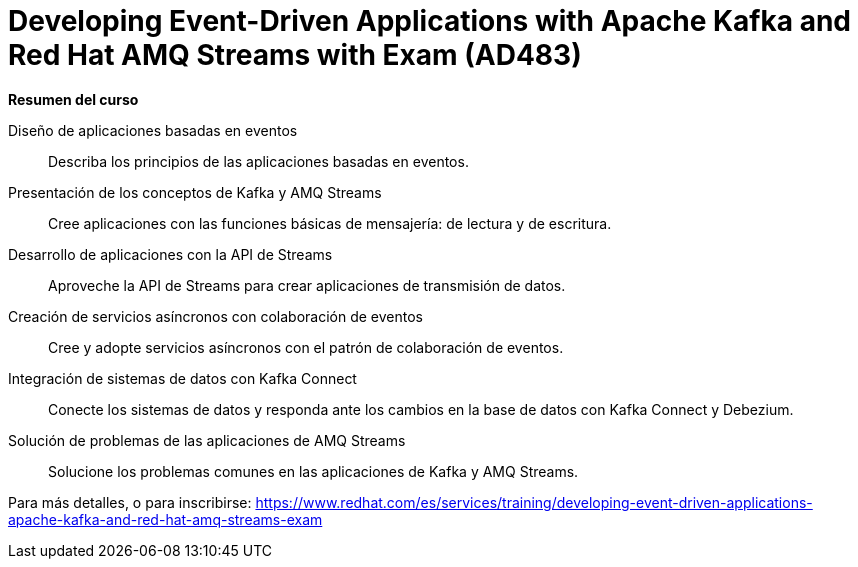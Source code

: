 // Este archivo se mantiene ejecutando scripts/refresh-training.py script

= Developing Event-Driven Applications with Apache Kafka and Red Hat AMQ Streams with Exam (AD483)

[.big]#*Resumen del curso*#

Diseño de aplicaciones basadas en eventos:: 
Describa los principios de las aplicaciones basadas en eventos.
Presentación de los conceptos de Kafka y AMQ Streams:: 
Cree aplicaciones con las funciones básicas de mensajería: de lectura y de escritura.
Desarrollo de aplicaciones con la API de Streams:: 
Aproveche la API de Streams para crear aplicaciones de transmisión de datos.
Creación de servicios asíncronos con colaboración de eventos:: 
Cree y adopte servicios asíncronos con el patrón de colaboración de eventos.
Integración de sistemas de datos con Kafka Connect:: 
Conecte los sistemas de datos y responda ante los cambios en la base de datos con Kafka Connect y Debezium.
Solución de problemas de las aplicaciones de AMQ Streams:: 
Solucione los problemas comunes en las aplicaciones de Kafka y AMQ Streams.

Para más detalles, o para inscribirse:
https://www.redhat.com/es/services/training/developing-event-driven-applications-apache-kafka-and-red-hat-amq-streams-exam
